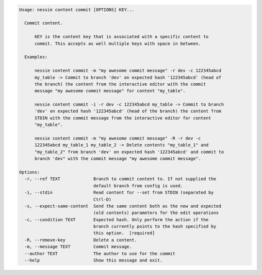.. code-block:: bash

   Usage: nessie content commit [OPTIONS] KEY...
   
     Commit content.
   
         KEY is the content key that is associated with a specific content to
         commit. This accepts as well multiple keys with space in between.
   
     Examples:
   
         nessie content commit -m "my awesome commit message" -r dev -c 122345abcd
         my_table -> Commit to branch 'dev' on expected hash '122345abcd' (head of
         the branch) the content from the interactive editor with the commit
         message "my awesome commit message" for content "my_table".
   
         nessie content commit -i -r dev -c 122345abcd my_table -> Commit to branch
         'dev' on expected hash '122345abcd' (head of the branch) the content from
         STDIN with the commit message from the interactive editor for content
         "my_table".
   
         nessie content commit -m "my awesome commit message" -R -r dev -c
         122345abcd my_table_1 my_table_2 -> Delete contents "my_table_1" and
         "my_table_2" from branch 'dev' on expected hash '122345abcd' and commit to
         branch 'dev" with the commit message "my awesome commit message".
   
   Options:
     -r, --ref TEXT             Branch to commit content to. If not supplied the
                                default branch from config is used.
     -i, --stdin                Read content for --set from STDIN (separated by
                                Ctrl-D)
     -s, --expect-same-content  Send the same content both as the new and expected
                                (old contents) parameters for the edit operations
     -c, --condition TEXT       Expected hash. Only perform the action if the
                                branch currently points to the hash specified by
                                this option.  [required]
     -R, --remove-key           Delete a content.
     -m, --message TEXT         Commit message.
     --author TEXT              The author to use for the commit
     --help                     Show this message and exit.
   
   

